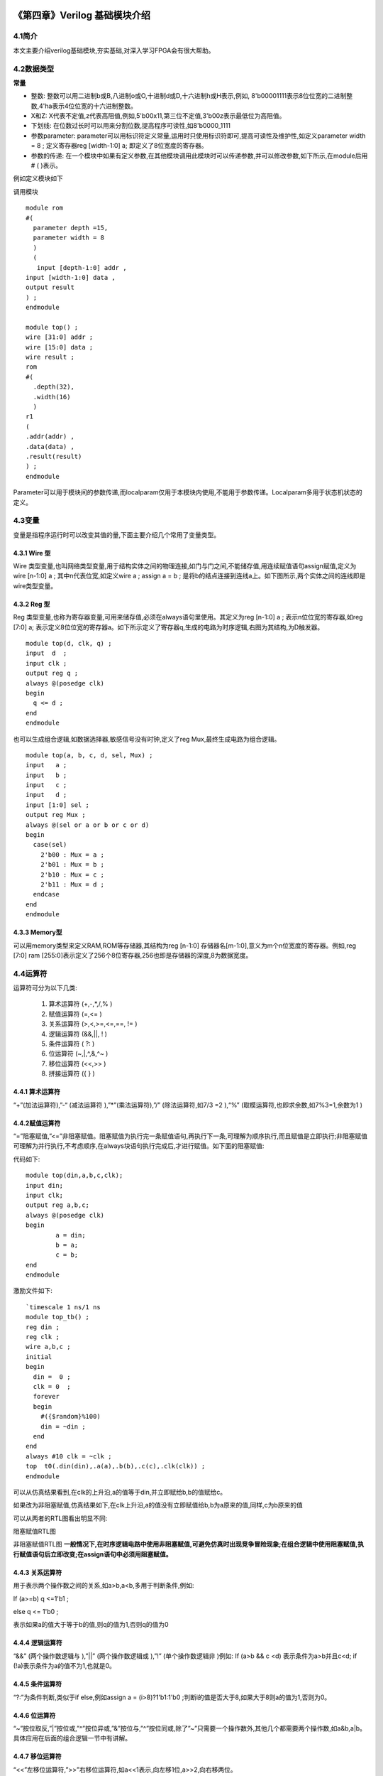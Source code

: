 .. image:: images/images_0/88.png  

========================================
《第四章》Verilog 基础模块介绍
========================================
4.1简介
========================================
本文主要介绍verilog基础模块,夯实基础,对深入学习FPGA会有很大帮助。

4.2数据类型
========================================

**常量**

- 整数: 整数可以用二进制b或B,八进制o或O,十进制d或D,十六进制h或H表示,例如, 8'b00001111表示8位位宽的二进制整数,4'ha表示4位位宽的十六进制整数。
- X和Z: X代表不定值,z代表高阻值,例如,5'b00x11,第三位不定值,3'b00z表示最低位为高阻值。
- 下划线: 在位数过长时可以用来分割位数,提高程序可读性,如8'b0000_1111
- 参数parameter: parameter可以用标识符定义常量,运用时只使用标识符即可,提高可读性及维护性,如定义parameter width = 8 ; 定义寄存器reg [width-1:0] a; 即定义了8位宽度的寄存器。
- 参数的传递: 在一个模块中如果有定义参数,在其他模块调用此模块时可以传递参数,并可以修改参数,如下所示,在module后用# ( )表示。
  
例如定义模块如下
  
调用模块
::

 module rom 
 #( 
   parameter depth =15, 
   parameter width = 8  
   )
   ( 
    input [depth-1:0] addr , 
 input [width-1:0] data , 
 output result 
 ) ; 
 endmodule 	
 
 module top() ; 
 wire [31:0] addr ; 
 wire [15:0] data ; 
 wire result ; 
 rom 
 #( 
   .depth(32), 
   .width(16)  
   )
 r1  
 ( 
 .addr(addr) , 
 .data(data) , 
 .result(result) 
 ) ;  
 endmodule 

Parameter可以用于模块间的参数传递,而localparam仅用于本模块内使用,不能用于参数传递。Localparam多用于状态机状态的定义。

4.3变量
========================================
变量是指程序运行时可以改变其值的量,下面主要介绍几个常用了变量类型。

4.3.1 Wire 型
----------------------------------------
Wire 类型变量,也叫网络类型变量,用于结构实体之间的物理连接,如门与门之间,不能储存值,用连续赋值语句assign赋值,定义为wire [n-1:0] a ; 其中n代表位宽,如定义wire a ; assign a = b ; 是将b的结点连接到连线a上。如下图所示,两个实体之间的连线即是wire类型变量。

.. image:: images/images_4/image1.png  
   :align: center

4.3.2 Reg 型
----------------------------------------
Reg 类型变量,也称为寄存器变量,可用来储存值,必须在always语句里使用。其定义为reg [n-1:0] a ;  表示n位位宽的寄存器,如reg [7:0] a; 表示定义8位位宽的寄存器a。如下所示定义了寄存器q,生成的电路为时序逻辑,右图为其结构,为D触发器。

.. image:: images/images_4/image2.png  
   :align: center

::

 module top(d, clk, q) ; 
 input  d  ; 
 input clk ; 
 output reg q ; 
 always @(posedge clk) 
 begin 
   q <= d ; 
 end   
 endmodule 

	
也可以生成组合逻辑,如数据选择器,敏感信号没有时钟,定义了reg Mux,最终生成电路为组合逻辑。

.. image:: images/images_4/image3.png  
   :align: center

::

 module top(a, b, c, d, sel, Mux) ; 
 input   a ; 
 input   b ; 
 input   c ; 
 input   d ; 
 input [1:0] sel ; 
 output reg Mux ; 
 always @(sel or a or b or c or d) 
 begin 
   case(sel) 
     2'b00 : Mux = a ; 
     2'b01 : Mux = b ; 
     2'b10 : Mux = c ; 
     2'b11 : Mux = d ; 
   endcase 
 end  
 endmodule 	

4.3.3 Memory型
----------------------------------------
可以用memory类型来定义RAM,ROM等存储器,其结构为reg [n-1:0] 存储器名[m-1:0],意义为m个n位宽度的寄存器。例如,reg [7:0] ram [255:0]表示定义了256个8位寄存器,256也即是存储器的深度,8为数据宽度。

4.4运算符
========================================
运算符可分为以下几类:

 (1) 算术运算符 (+,-,*,/,% )
 (2) 赋值运算符 (=,<= )
 (3) 关系运算符 (>,<,>=,<=,==, != )
 (4) 逻辑运算符 (&&,||, ! )
 (5) 条件运算符 ( ?: )
 (6) 位运算符 (~,|,^,&,^~ )
 (7) 移位运算符 (<<,>> )
 (8) 拼接运算符 ({ } )

4.4.1 算术运算符
----------------------------------------
“+”(加法运算符),”-“ (减法运算符 ),”*”(乘法运算符),”/” (除法运算符,如7/3 =2 ),“%” (取模运算符,也即求余数,如7%3=1,余数为1 )

4.4.2赋值运算符
---------------------------------------
“=”阻塞赋值,”<=”非阻塞赋值。阻塞赋值为执行完一条赋值语句,再执行下一条,可理解为顺序执行,而且赋值是立即执行;非阻塞赋值可理解为并行执行,不考虑顺序,在always块语句执行完成后,才进行赋值。如下面的阻塞赋值:

代码如下:
:: 

 module top(din,a,b,c,clk); 
 input din; 
 input clk; 
 output reg a,b,c; 
 always @(posedge clk)  
 begin 
         a = din; 
         b = a; 
         c = b; 
 end 
 endmodule 	

激励文件如下:
::

 `timescale 1 ns/1 ns 
 module top_tb() ; 
 reg din ; 
 reg clk ; 
 wire a,b,c ; 
 initial 
 begin 
   din =  0 ; 
   clk = 0  ; 
   forever 
   begin     
     #({$random}%100) 
     din = ~din ; 
   end 
 end 
 always #10 clk = ~clk ; 
 top  t0(.din(din),.a(a),.b(b),.c(c),.clk(clk)) ; 
 endmodule 

可以从仿真结果看到,在clk的上升沿,a的值等于din,并立即赋给b,b的值赋给c。

.. image:: images/images_4/image4.png  
   :align: center

如果改为非阻塞赋值,仿真结果如下,在clk上升沿,a的值没有立即赋值给b,b为a原来的值,同样,c为b原来的值

.. image:: images/images_4/image5.png  
   :align: center

可以从两者的RTL图看出明显不同:

.. image:: images/images_4/image6.png  
   :align: center
    
阻塞赋值RTL图          

.. image:: images/images_4/image7.png  
   :align: center

非阻塞赋值RTL图
**一般情况下,在时序逻辑电路中使用非阻塞赋值,可避免仿真时出现竞争冒险现象;在组合逻辑中使用阻塞赋值,执行赋值语句后立即改变;在assign语句中必须用阻塞赋值。**

4.4.3 关系运算符
---------------------------------------
用于表示两个操作数之间的关系,如a>b,a<b,多用于判断条件,例如:

If (a>=b) q <=1'b1 ;

else q <= 1'b0 ;

表示如果a的值大于等于b的值,则q的值为1,否则q的值为0

4.4.4 逻辑运算符
---------------------------------------
“&&” (两个操作数逻辑与 ),”||” (两个操作数逻辑或 ),”!” (单个操作数逻辑非 )例如:
If (a>b && c <d) 表示条件为a>b并且c<d; if (!a)表示条件为a的值不为1,也就是0。

4.4.5 条件运算符
---------------------------------------
“?:”为条件判断,类似于if else,例如assign a = (i>8)?1'b1:1'b0 ;判断i的值是否大于8,如果大于8则a的值为1,否则为0。

4.4.6 位运算符
---------------------------------------
“~”按位取反,”|”按位或,”^”按位异或,”&”按位与,”^”按位同或,除了”~”只需要一个操作数外,其他几个都需要两个操作数,如a&b,a|b。具体应用在后面的组合逻辑一节中有讲解。

4.4.7 移位运算符
---------------------------------------
“<<”左移位运算符,”>>”右移位运算符,如a<<1表示,向左移1位,a>>2,向右移两位。

4.4.8 拼接运算符
---------------------------------------
“{ }”拼接运算符,将多个信号按位拼接,如{a[3:0], b[1:0]},将a的低4位,b的低2位拼接成6位数据。另外,{n{a[3:0]}}表示将n个a[3:0]拼接,{n{1'b0}}表示n位的0拼接。如{8{1'b0}}表示为8'b0000_0000.

4.4.9 优先级别
---------------------------------------
各种运算符的优先级别如下:

.. image:: images/images_4/image8.png  
   :align: center

4.5组合逻辑
========================================
本节主要介绍组合逻辑,组合逻辑电路的特点是任意时刻的输出仅仅取决于输入信号,输入信号变化,输出立即变化,不依赖于时钟。

4.5.1 与门
---------------------------------------
在verilog中以“&”表示按位与,如c=a&b,真值表如下,在a和b都等于1时结果才为1,RTL表示如右图

.. image:: images/images_4/image9.png  
   :align: center
                    

.. image:: images/images_4/image10.png  
   :align: center

代码实现如下: 
::

 module top(a, b, c) ; 
 input  a ; 
 input  b ; 
 output c ; 
 assign c = a & b ; 
 endmodule 

激励文件如下:
::

 `timescale 1 ns/1 ns 
 module top_tb() ; 
 reg a ; 
 reg b ; 
 wire c ; 
 initial 
 begin 
   a = 0 ; 
   b = 0 ; 
   forever 
   begin     
     #({$random}%100) 
     a = ~a ; 
     #({$random}%100)  
     b = ~b ;  
   end 
 end 
 top  t0(.a(a), .b(b),.c(c)) ; 
 endmodule 
 
仿真结果如下:

.. image:: images/images_4/image11.png  
   :align: center
 
如果a和b的位宽大于1,例如定义input [3:0] a, input [3:0]b,那么a&b则指a与b的对应位相与。如a[0]&b[0],a[1]&b[1]。

4.5.2 或门
---------------------------------
在verilog中以“|”表示按位或,如c = a|b , 真值表如下,在a和b都为0时结果才为0。

.. image:: images/images_4/image12.png  
   :align: center
 
.. image:: images/images_4/image13.png  
   :align: center
                         
代码实现如下:
::

 module top(a, b, c) ; 
 input  a ; 
 input  b ; 
 output c ; 
 assign c = a | b ; 
 endmodule 	

激励文件如下:
::

 `timescale 1 ns/1 ns 
 module top_tb() ; 
 reg a ; 
 reg b ; 
 wire c ; 
 initial 
 begin 
   a = 0 ; 
   b = 0 ; 
   forever 
   begin     
     #({$random}%100) 
     a = ~a ; 
     #({$random}%100)  
     b = ~b ;  
   end 
 end 
 top  t0(.a(a), .b(b),.c(c)) ; 
 endmodule 

仿真结果如下:

.. image:: images/images_4/image14.png  
   :align: center
 
同理,位宽大于1,则是按位或。

4.5.3 非门
------------------------------------
在verilog中以“~”表示按位取反,如b=~a,真值表如下,b等于a的相反数。

.. image:: images/images_4/image15.png  
   :align: center

.. image:: images/images_4/image16.png  
   :align: center
                           
代码实现如下: 
::

 module top(a, b) ; 
 input   a ; 
 output  b ; 
 assign b = ~a ; 
 endmodule 	

激励文件如下:
:: 

 `timescale 1 ns/1 ns 
 module top_tb() ; 
 reg  a ; 
 wire b ; 
 initial 
 begin 
   a = 0 ;   
   forever 
   begin     
     #({$random}%100) 
     a = ~a ;     
   end 
 end 
 top  t0(.a(a), .b(b)) ; 
 endmodule

仿真结果如如下:

.. image:: images/images_4/image17.png  
   :align: center

4.5.4 异或
---------------------------------------
在verilog中以“^”表示异或,如c= a^b ,真值表如下,当a和b相同时,输出为0。

.. image:: images/images_4/image18.png  
   :align: center
.. image:: images/images_4/image19.png  
   :align: center
             
代码实现如下:
::

 module top(a, b, c) ; 
 input  a ; 
 input  b ; 
 output c ; 
 assign c = a ^ b ; 
 endmodule 

激励文件如下:
::

 `timescale 1 ns/1 ns 
 module top_tb() ; 
 reg a ; 
 reg b ; 
 wire c ; 
 initial 
 begin 
   a = 0 ; 
   b = 0 ; 
   forever 
   begin     
     #({$random}%100) 
     a = ~a ; 
     #({$random}%100)  
     b = ~b ;  
   end 
 end 
 top  t0(.a(a), .b(b),.c(c)) ; 
 endmodule

仿真结果如下:

.. image:: images/images_4/image20.png  
   :align: center
 
4.5.5比较器
-------------------------------------
在verilog中以大于“>”,等于”==”,小于”<”,大于等于”>=”,小于等于”<=”,不等于”!=”表示,以大于举例,如c= a > b ;表示如果a大于b,那么c的值就为1,否则为0。真值表如下:

.. image:: images/images_4/image21.png  
   :align: center
 
.. image:: images/images_4/image22.png  
   :align: center
 
代码实现如下:
::

 module top(a, b, c) ; 
 input  a ; 
 input  b ; 
 output c ; 
 assign c = a > b ; 
 endmodule 

激励文件如下:
::

 `timescale 1 ns/1 ns 
 module top_tb() ; 
 reg a ; 
 reg b ; 
 wire c ; 
 initial 
 begin 
   a = 0 ; 
   b = 0 ; 
   forever 
   begin     
     #({$random}%100) 
     a = ~a ; 
     #({$random}%100)  
     b = ~b ;  
   end 
 end 
 top  t0(.a(a), .b(b),.c(c)) ; 
 endmodule 

仿真结果如下:

.. image:: images/images_4/image23.png  
   :align: center
 
4.5.6 半加器
------------------------------
半加器和全加器是算术运算电路中的基本单元,由于半加器不考虑从低位来的进位,所以称之为半加器,sum表示相加结果,count表示进位,真值表可表示如下:

.. image:: images/images_4/image24.png  
   :align: center
 
.. image:: images/images_4/image25.png  
   :align: center
 
可根据真值表写出代码如下:
::

 module top(a, b, sum, count) ; 
 input  a ; 
 input  b ; 
 output sum ; 
 output count ; 
 assign sum = a ^ b ; 
 assign count = a & b ; 
 endmodule

激励文件如下:
::

 `timescale 1 ns/1 ns 
 module top_tb() ; 
 reg a ; 
 reg b ; 
 wire sum ; 
 wire count ; 
 initial 
 begin 
   a = 0 ; 
   b = 0 ; 
   forever 
   begin     
     #({$random}%100) 
     a = ~a ; 
     #({$random}%100)  
     b = ~b ;  
   end 
   end 
 top  t0(.a(a), .b(b), 
 .sum(sum), .count(count)) ; 
 endmodule 

仿真结果如下:

.. image:: images/images_4/image26.png  
   :align: center
 
4.5.7 全加器
----------------------------------
而全加器需要加上低位来的进位信号cin,真值表如下:

.. image:: images/images_4/image27.png  
   :align: center
 
.. image:: images/images_4/image28.png  
   :align: center
 
代码如下:
::

 module top(cin, a, b, sum, count) ; 
 input cin ; 
 input  a ; 
 input  b ; 
 output sum ; 
 output count ; 
 assign {count,sum} = a + b + cin ; 
 endmodule	

激励文件如下:
::

 `timescale 1 ns/1 ns 
 module top_tb() ; 
 reg a ; 
 reg b ; 
 reg cin ; 
 wire sum ; 
 wire count ; 
 initial 
 begin 
   a = 0 ; 
   b = 0 ; 
   cin = 0 ; 
   forever 
   begin     
     #({$random}%100) 
     a = ~a ; 
     #({$random}%100)  
 b = ~b ;  
 #({$random}%100)  
     cin = ~cin ;  
   end 
 end 
 top  t0(.cin(cin),.a(a), .b(b), 
 .sum(sum), .count(count)) ; 
 endmodule 

仿真结果如下:

.. image:: images/images_4/image29.png  
   :align: center
 
4.5.8乘法器
-------------------------------------
乘法的表示也很简单,利用”*”即可,如a*b,举例代码如下:
::

 module top(a, b, c) ; 
 input  [1:0] a ; 
 input  [1:0] b ; 
 output [3:0] c ; 
 assign c = a * b ; 
 endmodule	
 
 `timescale 1 ns/1 ns 
 module top_tb() ; 
 reg [1:0] a ; 
 reg [1:0] b ; 
 wire [3:0] c ; 
 initial 
 begin 
   a = 0 ; 
   b = 0 ; 
   forever 
   begin     
     #({$random}%100) 
     a = ~a ; 
     #({$random}%100)  
     b = ~b ;  
   end 
 end 
 top  t0(.a(a), .b(b),.c(c)) ; 
 endmodule 

仿真结果如下:

.. image:: images/images_4/image30.png  
   :align: center

4.5.9 数据选择器
--------------------------------
在verilog中经常会用到数据选择器,通过选择信号,选择不同的输入信号输出到输出端,如下图真值表,四选一数据选择器,sel[1:0]为选择信号,a,b,c,d为输入信号,Mux为输出信号。

.. image:: images/images_4/image31.png  
   :align: center

.. image:: images/images_4/image56.png  
   :align: center

代码如下:
::

 module top(a, b, c, d, sel, Mux) ; 
 input   a ; 
 input   b ; 
 input   c ; 
 input   d ; 
 input [1:0] sel ; 
 output reg Mux ; 
 always @(sel or a or b or c or d) 
 begin 
   case(sel) 
     2'b00 : Mux = a ; 
     2'b01 : Mux = b ; 
     2'b10 : Mux = c ; 
     2'b11 : Mux = d ; 
   endcase 
 end 
 endmodule 

激励文件如下:
::

 `timescale 1 ns/1 ns 
 module top_tb() ; 
 reg  a ; 
 reg  b ; 
 reg  c ; 
 reg  d ; 
 reg [1:0] sel ; 
 wire  Mux ; 
 initial 
 begin 
   a = 0 ; 
   b = 0 ; 
   c = 0 ; 
   d = 0 ; 
   forever 
   begin     
     #({$random}%100) 
     a = {$random}%3 ; 
     #({$random}%100)  
     b = {$random}%3 ; 
     #({$random}%100) 
     c = {$random}%3 ; 
     #({$random}%100)  
     d = {$random}%3 ; 
   end 
   end 
 initial 
 begin 
   sel = 2'b00 ; 
   #2000 sel =  2'b01 ; 
   #2000 sel =  2'b10 ; 
   #2000 sel =  2'b11 ; 
 end 
 top  
 t0(.a(a), .b(b),.c(c),.d(d), .sel(sel),
 .Mux(Mux)) ; 
 endmodule 

仿真结果如下

.. image:: images/images_4/image32.png  
   :align: center

4.5.10 4-8译码器
---------------------------------
4-8译码器是一个很常用的器件,其真值表如下所示,根据A2,A1,A0的值,得出不同的结果。

.. image:: images/images_4/image33.png  
   :align: center

.. image:: images/images_4/image34.png  
   :align: center

代码如下:                                     
::

 module top(addr, decoder) ; 
 input  [2:0] addr ; 
 output reg [7:0] decoder ; 
 always @(addr) 
 begin 
   case(addr) 
     3'b000 : decoder = 8'b1111_1110 ; 
     3'b001 : decoder = 8'b1111_1101 ; 
     3'b010 : decoder = 8'b1111_1011 ; 
     3'b011 : decoder = 8'b1111_0111 ; 
     3'b100 : decoder = 8'b1110_1111 ; 
     3'b101 : decoder = 8'b1101_1111 ; 
     3'b110 : decoder = 8'b1011_1111 ; 
     3'b111 : decoder = 8'b0111_1111 ;    
   endcase 
 end 
 endmodule 

激励文件如下:
::

 `timescale 1 ns/1 ns 
 module top_tb() ; 
 reg  [2:0]  addr ; 
 wire  [7:0] decoder ;  
 initial 
 begin 
   addr = 3'b000 ; 
   #2000 addr =  3'b001 ; 
   #2000 addr =  3'b010 ; 
   #2000 addr =  3'b011 ; 
   #2000 addr =  3'b100 ; 
   #2000 addr =  3'b101 ; 
   #2000 addr =  3'b110 ; 
   #2000 addr =  3'b111 ; 
 end 
 top  
 t0(.addr(addr),.decoder(decoder)) ; 
 endmodule

仿真结果如下:

.. image:: images/images_4/image35.png  
   :align: center

4.5.11 三态门
---------------------------
在FPGA使用中,经常会用到双向IO,需要用到三态门,如bio = en? din: 1'bz ;其中en为使能信号,用于打开关闭三态门,下面的RTL图即是实现了双向IO,可参考代码。激励文件实现两个双向IO的对接。

.. image:: images/images_4/image36.png  
   :align: center

::

 module top(en, din, dout, bio) ; 
 input  din  ; 
 input  en ; 
 output dout ; 
 inout bio ; 
 assign bio = en? din : 1'bz ; 
 assign dout = bio ; 
 endmodule 
 
激励文件如下:
::

 `timescale 1 ns/1 ns 
 module top_tb() ; 
 reg en0 ; 
 reg din0 ; 
 wire dout0 ; 
 reg en1 ; 
 reg din1 ; 
 wire dout1 ; 
 wire bio ; 
 initial 
 begin 
   din0 = 0 ; 
   din1 = 0 ; 
   forever 
   begin     
     #({$random}%100) 
     din0 = ~din0 ; 
     #({$random}%100)     
 din1 = ~din1 ; 
   end 
 end 
 initial 
 begin 
   en0 = 0 ; 
   en1 = 1 ; 
   #100000  
   en0 = 1 ; 
   en1 = 0 ;   
 end 
 top  
 t0(.en(en0),.din(din0),.dout(dout0),.bi
 o(bio)) ; 
 top  
 t1(.en(en1),.din(din1),.dout(dout1),.bi
 o(bio)) ; 
 endmodule

激励文件结构如下图

.. image:: images/images_4/image37.png  
   :align: center

仿真结果如下,en0为0,en1为1时,1通道打开,双向IO bio就等于1通道的din1,1通道向外发送数据,0通道接收数据,dout0等于bio;当en0为1,en1为0时,0通道打开,双向IO bio就等于0通道的din0,0通道向外发送数据,1通道接收数据,dout1等于bio

.. image:: images/images_4/image38.png  
   :align: center


4.6时序逻辑
========================================
组合逻辑电路在逻辑功能上特点是任意时刻的输出仅仅取决于当前时刻的输入,与电路原来的状态无关。而时序逻辑在逻辑功能上的特点是任意时刻的输出不仅仅取决于当前的输入信号,而且还取决于电路原来的状态。下面以典型的时序逻辑分析。

4.6.1 D触发器
----------------------------------------
D触发器在时钟的上升沿或下降沿存储数据,输出与时钟跳变之前输入信号的状态相同。
代码如下
::

 module top(d, clk, q) ; 
 input  d  ; 
 input clk ; 
 output reg q ; 
 always @(posedge clk) 
 begin 
   q <= d ; 
 end 
 endmodule 

激励文件如下:
::

 `timescale 1 ns/1 ns 
 module top_tb() ; 
 reg d ; 
 reg clk ; 
 wire q ; 
 initial 
 begin 
   d = 0 ; 
   clk = 0 ; 
   forever 
   begin     
     #({$random}%100) 
     d = ~d ; 
   end 
 end 
 always #10 clk = ~clk ; 
 top  t0(.d(d),.clk(clk),.q(q)) ; 
 endmodule 

RTL图表示如下

.. image:: images/images_4/image57.png  
   :align: center

仿真结果如下,可以看到在t0时刻时,d的值为0,则q的值也为0;在t1时刻d发生了变化,值为1,那么q相应也发生了变化,值变为1。可以看到在t0-t1之间的一个时钟周期内,无论输入信号d的值如何变化,q的值是保持不变的,也就是有存储的功能,保存的值为在时钟的跳变沿时d的值。

.. image:: images/images_4/image39.png  
   :align: center

4.6.2 两级D触发器
------------------------------
软件是按照两级D触发器的模型进行时序分析的,具体可以分析在同一时刻两个D触发器输出的数据有何不同,其RTL图如下:

.. image:: images/images_4/image40.png  
   :align: center

代码如下:                                     
::

 module top(d, clk, q, q1) ; 
 input  d  ; 
 input clk ; 
 output reg q ; 
 output reg q1 ; 
 always @(posedge clk) 
 begin 
   q <= d ; 
 end 
 always @(posedge clk) 
 begin 
   q1 <= q ; 
 end 
 endmodule 

激励文件如下:
::

 `timescale 1 ns/1 ns 
 module top_tb() ; 
 reg d ; 
 reg clk ; 
 wire q ; 
 wire q1 ; 
 initial 
 begin 
   d = 0 ; 
   clk = 0 ; 
   forever 
   begin     
     #({$random}%100) 
     d = ~d ; 
   end 
 end 
 always #10 clk = ~clk ; 
 top  
 t0(.d(d),.clk(clk),.q(q),.q1(q1)) ; 
 endmodule

仿真结果如下,可以看到t0时刻,d为0,q输出为0,t1时刻,q随着d的数据变化而变化,而此时钟跳变之前q的值仍为0,那么q1的值仍为0,t2时刻,时钟跳变前q的值为1,则q1的值相应为1,q1相对于q落后一个周期。

.. image:: images/images_4/image41.png  
   :align: center

4.6.3 带异步复位的D触发器
-------------------------------------------
异步复位是指独立于时钟,一旦异步复位信号有效,就触发复位操作。这个功能在写代码时会经常用到,用于给信号复位,初始化。其RTL图如下:

.. image:: images/images_4/image42.png  
   :align: center

代码如下,注意要把异步复位信号放在敏感列表里,如果是低电平复位,即为negedge,如果是高电平复位,则是posedge
::
    
 module top(d, rst, clk, q) ; 
 input  d  ; 
 input rst ; 
 input clk ; 
 output reg q ; 
 always @(posedge clk or negedge rst) 
 begin 
   if (rst == 1'b0) 
     q <= 0 ; 
   else 
     q <= d ; 
 end 
 endmodule

激励文件如下:
::

 `timescale 1 ns/1 ns 
 module top_tb() ; 
 reg d ; 
 reg rst ; 
 reg clk ; 
 wire q ; 
 initial 
 begin 
   d = 0 ; 
   clk = 0 ; 
   forever 
   begin     
     #({$random}%100) 
     d = ~d ; 
   end 
 end 
 initial 
 begin 
   rst = 0 ; 
   #200 rst = 1 ; 
 end 
 always #10 clk = ~clk ; 
 top  
 t0(.d(d),.rst(rst),.clk(clk),.q(q)) ; 
 endmodule

仿真结果如下,可以看到在复位信号之前,虽然输入信号d数据有变化,但由于正处于复位状态,输入信号q始终为0,在复位之后q的值就正常了。

.. image:: images/images_4/image43.png  
   :align: center

4.6.4 带异步复位同步清零的D触发器
-------------------------------------------
前面讲到异步复位独立于时钟操作,而同步清零则是同步于时钟信号下操作的,当然也不仅限于同步清零,也可以是其他的同步操作,其RTL图如下:

.. image:: images/images_4/image44.png  
   :align: center

代码如下,不同于异步复位,同步操作不能把信号放到敏感列表里
::

 module top(d, rst, clr, clk, q) ; 
 input  d  ; 
 input rst ; 
 input clr ; 
 input clk ; 
 output reg q ; 
 always @(posedge clk or negedge rst) 
 begin 
   if (rst == 1'b0) 
     q <= 0 ; 
   else if (clr == 1'b1) 
     q <= 0 ; 
   else 
     q <= d ; 
 end 
 endmodule 

激励文件如下:
::

 `timescale 1 ns/1 ns 
 module top_tb() ; 
 reg d ; 
 reg rst ; 
 reg clr ; 
 reg clk ; 
 wire q ; 
 initial 
 begin 
   d = 0 ; 
   clk = 0 ; 
   forever 
   begin     
     #({$random}%100) 
     d = ~d ; 
   end 
 end 
 initial 
 begin 
   rst = 0 ; 
   clr = 0 ; 
   #200 rst = 1 ; 
   #200 clr = 1 ; 
   #100 clr = 0 ; 
 end 
 always #10 clk = ~clk ; 
 top  
 t0(.d(d),.rst(rst),.clr(clr),.clk(clk),
 .q(q)) ; 
 endmodule 

仿真结果如下,可以看到clr信号拉高后,q没有立即清零,而是在下个clk上升沿之后执行清零操作,也就是clr同步于clk。

.. image:: images/images_4/image45.png  
   :align: center

4.6.5 移位寄存器
-----------------------------------
移位寄存器是指在每个时钟脉冲来时,向左或向右移动一位,由于D触发器的特性,数据输出同步于时钟边沿,其结构如下,每个时钟来临,每个D触发器的输出q等于前一个D触发器输出的值,从而实现移位的功能。

.. image:: images/images_4/image46.png  
   :align: center

代码实现: 				                       
::

 module top(d, rst, clk, q) ; 
 input  d  ; 
 input rst ; 
 input clk ; 
 output reg [7:0] q ;
 always @(posedge clk or negedge rst) 
 begin 
   if (rst == 1'b0) 
     q <= 0 ; 
   else 
     q <= {q[6:0], d} ;  //向左移位 
   //q <= {d, q[7:1]} ;  //向右移位 
 end 
 endmodule

激励文件如下:
::

 `timescale 1 ns/1 ns 
 module top_tb() ; 
 reg d ; 
 reg rst ; 
 reg clk ; 
 wire [7:0] q ; 
 initial 
 begin 
   d = 0 ; 
   clk = 0 ; 
   forever 
   begin     
     #({$random}%100) 
     d = ~d ; 
   end 
 end 
 initial 
 begin 
   rst = 0 ; 
   #200 rst = 1 ; 
 end 
 always #10 clk = ~clk ; 
 top 
 t0(.d(d),.rst(rst),.clk(clk),.q(q)) ; 
 endmodule

仿真结果如下,可以看到复位之后,每个clk上升沿左移一位

.. image:: images/images_4/image47.png  
   :align: center

4.6.6 单口RAM
-----------------------------------
单口RAM的写地址与读地址共用一个地址,代码如下,其中reg [7:0] ram [63:0]意思是定义了64个8位宽度的数据。其中定义了addr_reg,可以保持住读地址,延迟一周期之后将数据送出。
::

 module top  
 ( 
   input [7:0] data, 
   input [5:0] addr, 
   input wr, 
   input clk, 
   output [7:0] q 
 ); 
 reg [7:0] ram[63:0];   //declare ram 
 reg [5:0] addr_reg;    //addr register 
 always @ (posedge clk) 
 begin 
   if (wr)               //write 
     ram[addr] <= data;   
   addr_reg <= addr; 
 end 
 assign q = ram[addr_reg];  //read data 
 endmodule 	

::
     
 `timescale 1 ns/1 ns 
 module top_tb() ; 
 reg [7:0] data ;  
 reg [5:0] addr ;  
 reg wr ; 
 reg clk ; 
 wire [7:0] q ; 
 initial 
 begin 
   data = 0 ; 
   addr = 0 ; 
   wr = 1 ; 
   clk = 0 ; 
   end 
 always #10 clk = ~clk ; 
 always @(posedge clk) 
 begin 
   data <= data + 1'b1 ; 
   addr <= addr + 1'b1 ; 
 end 
 top  t0(.data(data), 
         .addr(addr), 
         .clk(clk), 
         .wr(wr), 
         .q(q)) ; 
 endmodule

仿真结果如下,可以看到q的输出与写入的数据一致

.. image:: images/images_4/image48.png  
   :align: center

4.6.7 伪双口RAM
--------------------------------
伪双口RAM的读写地址是独立的,可以随机选择写或读地址,同时进行读写操作。代码如下,在激励文件中定义了en信号,在其有效时发送读地址。
::

 module top  
 ( 
   input [7:0] data, 
   input [5:0] write_addr, 
   input [5:0] read_addr,  
   input wr, 
   input rd, 
   input clk, 
   output reg [7:0] q 
 ); 
 reg [7:0] ram[63:0];   //declare ram 
 reg [5:0] addr_reg;    //addr register 
 always @ (posedge clk) 
 begin 
   if (wr)               //write 
     ram[write_addr] <= data; 
   if (rd)               //read 
      q <= ram[read_addr]; 
 end 
 endmodule 

激励文件如下:
::

 `timescale 1 ns/1 ns 
 module top_tb() ; 
 reg [7:0] data ;  
 reg [5:0] write_addr ; 
 reg [5:0] read_addr ;  
 reg wr ; 
 reg clk ; 
 reg rd ; 
 wire [7:0] q ; 
 initial 
 begin 
   data = 0 ; 
   write_addr = 0 ; 
   read_addr = 0 ; 
   wr = 0 ; 
   rd = 0 ; 
   clk = 0 ; 
   #100 wr = 1 ; 
   #20 rd = 1 ; 
 end 
 always #10 clk = ~clk ; 
 always @(posedge clk) 
 begin 
   if (wr) 
   begin 
      data <= data + 1'b1 ; 
      write_addr <= write_addr + 1'b1 ; 
      if (rd)  
        read_addr <= read_addr + 1'b1 ; 
   end 
 end 
 top  t0(.data(data), 
         .write_addr(write_addr), 
         .read_addr(read_addr), 
         .clk(clk), 
         .wr(wr), 
         .rd(rd), 
         .q(q)) ; 
 endmodule 

仿真结果如下,可以看到在rd有效时,对读地址进行操作,读出数据

.. image:: images/images_4/image49.png  
   :align: center

4.6.8 真双口RAM
真双口RAM有两套控制线,数据线,允许两个系统对其进行读写操作,代码如下:
::

 module top  
 ( 
   input [7:0] data_a, data_b, 
   input [5:0] addr_a, addr_b, 
   input wr_a, wr_b, 
   input rd_a, rd_b, 
   input clk, 
   output reg [7:0] q_a, q_b 
 ); 
 reg [7:0] ram[63:0];   //declare ram 
 //Port A 
 always @ (posedge clk) 
 begin 
   if (wr_a)               //write 
     begin 
      ram[addr_a] <= data_a; 
      q_a <= data_a ; 
     end 
 	  if (rd_a)                    
 //read 
      q_a <= ram[addr_a]; 
 end
 //Port B 
 always @ (posedge clk) 
 begin 
   if (wr_b)               //write 
     begin 
      ram[addr_b] <= data_b; 
      q_b <= data_b ; 
     end 
   if (rd_b)                    
 //read 
      q_b <= ram[addr_b]; 
 end 
 endmodule 	

::

 `timescale 1 ns/1 ns 
 module top_tb() ; 
 reg [7:0] data_a, data_b ; 
 reg [5:0] addr_a, addr_b ; 
 reg wr_a, wr_b ; 
 reg rd_a, rd_b ;  
 reg clk ; 
 wire [7:0] q_a, q_b ; 
 initial 
 begin 
   data_a = 0 ; 
   data_b = 0 ; 
   addr_a = 0 ; 
   addr_b = 0 ; 
   wr_a = 0 ; 
   wr_b = 0 ; 
   rd_a =  0 ; 
   rd_b = 0 ; 
   clk = 0 ; 
   #100 wr_a = 1 ; 
   #100 rd_b = 1 ; 
 end 
 always #10 clk = ~clk ; 
 always @(posedge clk) 
 begin 
   if (wr_a) 
   begin 
     data_a <= data_a + 1'b1 ; 
     addr_a <= addr_a + 1'b1 ; 
   end 
   else     
 begin 
      data_a <= 0 ; 
      addr_a <= 0 ; 
   end 
 end 
 always @(posedge clk) 
 begin 
   if (rd_b) 
     begin 
      addr_b <= addr_b + 1'b1 ;     
     end 
   else addr_b <= 0 ; 
 end 
 top  
 t0(.data_a(data_a), .data_b(data_b), 
         .addr_a(addr_a), .addr_b(addr_b
 ), 
         .wr_a(wr_a), .wr_b(wr_b), 
         .rd_a(rd_a), .rd_b(rd_b), 
         .clk(clk),         
         .q_a(q_a), .q_b(q_b)) ; 
 endmodule 
 

仿真结果如下

.. image:: images/images_4/image50.png  
   :align: center

4.6.9 单口ROM
---------------------------------
ROM是用来存储数据的,可以按照下列代码形式初始化ROM,但这种方法处理大容量的ROM就比较麻烦,建议用FPGA自带的ROM IP核实现,并添加初始化文件。
代码实现										
::

 module top
 ( 
   input [3:0] addr, 
   input clk, 
   output reg [7:0] q  
 ); 
  
 always @(posedge clk) 
 begin 
   case(addr) 
    4'd0  : q <= 8'd15  ; 
    4'd1  : q <= 8'd24  ; 
    4'd2  : q <= 8'd100 ; 
    4'd3  : q <= 8'd78  ; 
    4'd4  : q <= 8'd98  ; 
    4'd5  : q <= 8'd105 ; 
    4'd6  : q <= 8'd86  ; 
    4'd7  : q <= 8'd254 ; 
    4'd8  : q <= 8'd76  ; 
    4'd9  : q <= 8'd35  ; 
    4'd10 : q <= 8'd120 ; 
    4'd11 : q <= 8'd85  ; 
    4'd12 : q <= 8'd37  ; 
    4'd13 : q <= 8'd19  ; 
    4'd14 : q <= 8'd22  ; 
    4'd15 : q <= 8'd67  ; 
    default: q <= 8'd0 ;
   endcase 
 end  
 endmodule

激励文件
::

 `timescale 1 ns/1 ns 
 module top_tb() ; 
 reg [3:0] addr ; 
 reg clk ; 
 wire [7:0] q ; 
  
 initial 
 begin 
   addr = 0 ; 
   clk = 0 ; 
 end 
 always #10 clk = ~clk ; 
 always @(posedge clk) 
 begin 
      addr <= addr + 1'b1 ; 
 end 
 top  t0(.addr(addr), 
         .clk(clk), 
         .q(q)) ; 
 endmodule 

仿真结果如下

.. image:: images/images_4/image51.png  
   :align: center

4.6.10 有限状态机
--------------------------------------
在verilog里经常会用到有限状态机,处理相对复杂的逻辑,设定好不同的状态,根据触发条件跳转到对应的状态,在不同的状态下做相应的处理。有限状态机主要用到always及case语句。下面以一个四状态的有限状态机举例说明。

.. image:: images/images_4/image52.png  
   :align: center

在程序中设计了8位的移位寄存器,在Idle状态下,判断shift_start信号是否为高,如果为高,进入Start状态,在Start状态延迟100个周期,进入Run状态,进行移位处理,如果shift_stop信号有效了,进入Stop状态,在Stop状态,清零q的值,再跳转到Idle状态。
Mealy有限状态机,输出不仅与当前状态有关,也与输入信号有关,在RTL中会与输入信号有连接。
::

 module top  
 ( 
   input shift_start, 
   input shift_stop, 
   input rst, 
   input clk, 
   input d, 
   output reg [7:0] q  
 ); 
  
 parameter Idle  = 2'd0 ;    //Idle state 
 parameter Start = 2'd1 ;    //Start state 
 parameter Run   = 2'd2 ;    //Run state 
 parameter Stop  = 2'd3 ;    //Stop state 
   
 reg [1:0] state ;           //statement 
 reg [4:0] delay_cnt ;       //delay counter 
  
 always @(posedge clk or negedge rst) 
 begin 
   if (!rst) 
   begin 
    state <= Idle ; 
    delay_cnt <= 0 ; 
    q <= 0 ; 
    end 
   else 
   case(state) 
     Idle  : begin 
              if (shift_start) 
                 state <= Start ; 
     end 
     Start : begin 
               if (delay_cnt == 5'd99) 
               begin 
                 delay_cnt <= 0 ; 
                 state <= Run ; 
               end 
               else 
                 delay_cnt <= delay_cnt + 1'b1 ; 
             end 
     Run   : begin 
               if (shift_stop) 
                  state <= Stop ; 
               else 
                  q <= {q[6:0], d} ; 
             end 
     Stop  : begin 
               q <= 0 ; 
               state <= Idle ; 
            end 
   default: state <= Idle ; 
    endcase 
 end           
 endmodule 

Moore有限状态机,输出只与当前状态有关,与输入信号无关,输入信号只影响状态的改变,不影响输出,比如对delay_cnt和q的处理,只与state状态有关。
::

 module top  
 ( 
   input shift_start, 
   input shift_stop, 
   input rst, 
   input clk, 
   input d, 
   output reg [7:0] q  
 ); 
  
 parameter Idle  = 2'd0 ;    //Idle state 
 parameter Start = 2'd1 ;    //Start state 
 parameter Run   = 2'd2 ;    //Run state 
 parameter Stop  = 2'd3 ;    //Stop state 
   
 reg [1:0] current_state ;           //statement 
 reg [1:0] next_state ; 
 reg [4:0] delay_cnt ;       //delay counter 
 //First part: statement transition 
 always @(posedge clk or negedge rst) 
 begin 
   if (!rst) 
    current_state <= Idle ; 
   else 
    current_state <= next_state ; 
 end 
 //Second part: combination logic, judge statement transition condition 
 always @(*) 
 begin 
   case(current_state) 
     Idle  : begin 
               if (shift_start) 
                   next_state <= Start ; 
               else 
                   next_state <= Idle ; 
     end 
     Start : begin 
               if (delay_cnt == 5'd99) 
                   next_state <= Run ; 
               else 
                   next_state <= Start ; 
             end 
     Run   : begin 
               if (shift_stop) 
                  next_state <= Stop ; 
               else 
                  next_state <= Run ; 
             end 
     Stop  :      next_state <= Idle ; 
    default:      next_state <= Idle ; 
   endcase 
 end 
 //Last part: output data 
 always @(posedge clk or negedge rst) 
 begin 
   if (!rst) 
     delay_cnt <= 0 ; 
   else if (current_state == Start) 
     delay_cnt <= delay_cnt + 1'b1 ; 
   else 
     delay_cnt <= 0 ; 
 end 
  
 always @(posedge clk or negedge rst) 
 begin 
   if (!rst) 
     q <= 0 ; 
   else if (current_state == Run) 
     q <= {q[6:0], d} ; 
   else 
     q <= 0 ; 
 end   
            
  
 endmodule

在上面两个程序中用到了两种方式的写法,第一种的Mealy状态机,采用了一段式的写法,只用了一个always语句,所有的状态转移,判断状态转移条件,数据输出都在一个always语句里,缺点是如果状态太多,会使整段程序显的冗长。第二个Moore状态机,采用了三段式的写法,状态转移用了一个always语句,判断状态转移条件是组合逻辑,采用了一个always语句,数据输出也是单独的 always语句,这样写起来比较直观清晰,状态很多时也不会显得繁琐。

.. image:: images/images_4/image53.png  
   :align: center

Mealy有限状态机RTL图

.. image:: images/images_4/image54.png  
   :align: center

Moore有限状态机RTL图

激励文件如下:
::

 `timescale 1 ns/1 ns 
 module top_tb() ; 
 reg shift_start ; 
 reg shift_stop ; 
 reg rst ; 
 reg clk ; 
 reg d ; 
 wire [7:0] q ; 
  
 initial 
 begin 
   rst = 0 ;   
   clk = 0 ; 
   d = 0 ; 
   #200 rst = 1 ; 
   forever 
   begin 
     #({$random}%100) 
     d = ~d ; 
   end 
 end 
  
 initial 
 begin 
   shift_start = 0 ; 
   shift_stop = 0 ; 
   #300 shift_start = 1 ; 
   #1000 shift_start = 0 ; 
         shift_stop  = 1 ; 
   #50 shift_stop = 0 ; 
 end 
  
 always #10 clk = ~clk ; 
  
 top  t0 
 ( 
   .shift_start(shift_start), 
   .shift_stop(shift_stop), 
   .rst(rst), 
   .clk(clk), 
   .d(d), 
   .q(q)  
 ); 
 endmodule

仿真结果如下:

.. image:: images/images_4/image55.png  
   :align: center

4.7总结
========================================
本文档介绍了组合逻辑以及时序逻辑中常用的模块,其中有限状态机较为复杂,但经常用到,希望大家能够深入理解,在代码中多运用,多思考,有利于快速提升水平。

.. image:: images/images_0/888.png  

*ZYNQ-7000开发平台 FPGA教程*    - `Alinx官方网站 <http://www.alinx.com>`_